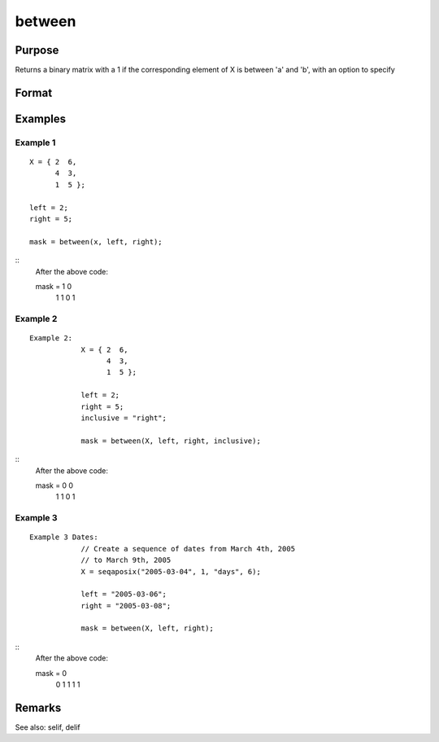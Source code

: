 between
============================

Purpose
----------------

Returns a binary matrix with a 1 if the corresponding element of X is between 'a' and 'b', with an option to specify

Format
----------------
.. function:: mask =between(X, a, b [, inclusive])
    :param X: Data.
    :type X: nxk matrix or dataframe

    :param left: 1x1 matrix or dataframe, the lower limit of the range
    :type left: matrix or dataframe

    :param right: 1x1 matrix or dataframe, the upper limit of the range
    :type right: matrix or dataframe

    :param inclusive: Optional argument
    :type inclusive: 

Examples
----------------

Example 1
+++++++++++

::

              X = { 2  6,
                    4  3,
                    1  5 };

              left = 2;
              right = 5;

              mask = between(x, left, right);

::
              After the above code:

              mask = 1 0
                     1 1
                     0 1



Example 2
+++++++++++

::

  Example 2:
              X = { 2  6,
                    4  3,
                    1  5 };

              left = 2;
              right = 5;
              inclusive = "right";

              mask = between(X, left, right, inclusive);

::
              After the above code:

              mask = 0 0
                     1 1
                     0 1



Example 3
+++++++++++

::

  Example 3 Dates:
              // Create a sequence of dates from March 4th, 2005
              // to March 9th, 2005
              X = seqaposix("2005-03-04", 1, "days", 6);

              left = "2005-03-06";
              right = "2005-03-08";

              mask = between(X, left, right);

::
              After the above code:

              mask = 0
                     0
                     1
                     1
                     1
                     1


Remarks
-------

See also: selif, delif
